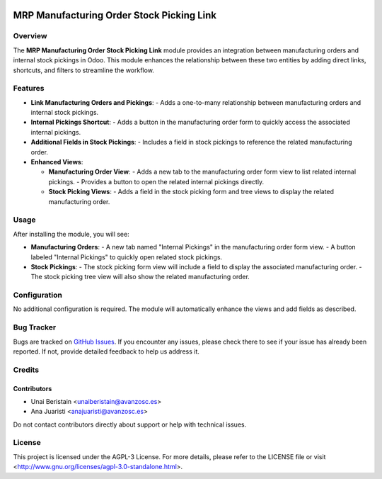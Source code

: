 .. image:: https://img.shields.io/badge/licence-AGPL--3-blue.svg
   :target: http://www.gnu.org/licenses/agpl-3.0-standalone.html
   :alt: License: AGPL-3

==========================================
MRP Manufacturing Order Stock Picking Link
==========================================


Overview
========

The **MRP Manufacturing Order Stock Picking Link** module provides an integration between manufacturing orders and internal stock pickings in Odoo. This module enhances the relationship between these two entities by adding direct links, shortcuts, and filters to streamline the workflow.

Features
========

- **Link Manufacturing Orders and Pickings**:
  - Adds a one-to-many relationship between manufacturing orders and internal stock pickings.

- **Internal Pickings Shortcut**:
  - Adds a button in the manufacturing order form to quickly access the associated internal pickings.

- **Additional Fields in Stock Pickings**:
  - Includes a field in stock pickings to reference the related manufacturing order.

- **Enhanced Views**:

  - **Manufacturing Order View**:
    - Adds a new tab to the manufacturing order form view to list related internal pickings.
    - Provides a button to open the related internal pickings directly.
  - **Stock Picking Views**:
    - Adds a field in the stock picking form and tree views to display the related manufacturing order.

Usage
=====

After installing the module, you will see:

- **Manufacturing Orders**:
  - A new tab named "Internal Pickings" in the manufacturing order form view.
  - A button labeled "Internal Pickings" to quickly open related stock pickings.

- **Stock Pickings**:
  - The stock picking form view will include a field to display the associated manufacturing order.
  - The stock picking tree view will also show the related manufacturing order.

Configuration
=============

No additional configuration is required. The module will automatically enhance the views and add fields as described.

Bug Tracker
===========

Bugs are tracked on `GitHub Issues <https://github.com/avanzosc/odoo-addons/issues>`_. If you encounter any issues, please check there to see if your issue has already been reported. If not, provide detailed feedback to help us address it.

Credits
=======

Contributors
------------
* Unai Beristain <unaiberistain@avanzosc.es>
* Ana Juaristi <anajuaristi@avanzosc.es>

Do not contact contributors directly about support or help with technical issues.

License
=======
This project is licensed under the AGPL-3 License. For more details, please refer to the LICENSE file or visit <http://www.gnu.org/licenses/agpl-3.0-standalone.html>.
